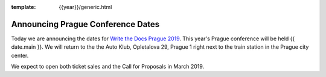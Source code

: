 :template: {{year}}/generic.html

.. post:: December 10, 2018
   :tags: prague-2019

Announcing Prague Conference Dates
==================================

Today we are announcing the dates for `Write the Docs Prague 2019 <http://www.writethedocs.org/conf/prague/2019/>`_.
This year's Prague conference will be held {{ date.main }}.
We will return to the the Auto Klub, Opletalova 29, Prague 1 right next to the train station in the Prague city center.

We expect to open both ticket sales and the Call for Proposals in March 2019.